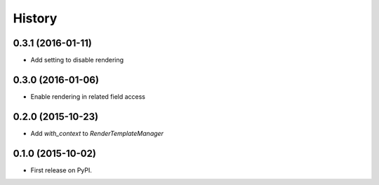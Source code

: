 .. :changelog:

History
-------

0.3.1 (2016-01-11)
++++++++++++++++++

* Add setting to disable rendering


0.3.0 (2016-01-06)
++++++++++++++++++

* Enable rendering in related field access


0.2.0 (2015-10-23)
++++++++++++++++++

* Add `with_context` to `RenderTemplateManager`


0.1.0 (2015-10-02)
++++++++++++++++++

* First release on PyPI.

